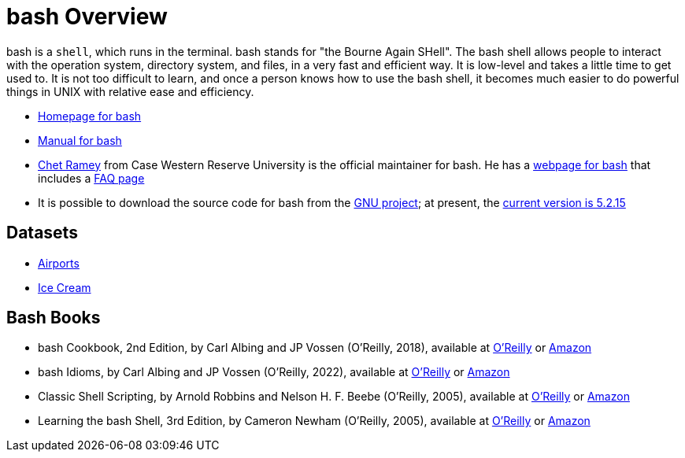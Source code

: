 = bash Overview

bash is a `shell`, which runs in the terminal.  bash stands for "the Bourne Again SHell".  The bash shell allows people to interact with the operation system, directory system, and files, in a very fast and efficient way.  It is low-level and takes a little time to get used to.  It is not too difficult to learn, and once a person knows how to use the bash shell, it becomes much easier to do powerful things in UNIX with relative ease and efficiency.

* https://www.gnu.org/software/bash/[Homepage for bash]

* https://www.gnu.org/software/bash/manual/[Manual for bash]

* https://tiswww.case.edu/php/chet/[Chet Ramey] from Case Western Reserve University is the official maintainer for bash.  He has a http://tiswww.case.edu/php/chet/bash/bashtop.html[webpage for bash] that includes a http://tiswww.case.edu/php/chet/bash/FAQ[FAQ page]

* It is possible to download the source code for bash from the http://ftp.gnu.org/gnu/bash/[GNU project]; at present, the http://ftp.gnu.org/gnu/bash/bash-5.2.15.tar.gz[current version is 5.2.15]

== Datasets
* xref:bash-flight.adoc[Airports]
* xref:bash-icecream.adoc[Ice Cream]

== Bash Books

* bash Cookbook, 2nd Edition, by Carl Albing and JP Vossen (O'Reilly, 2018), available at https://learning.oreilly.com/library/view/bash-cookbook-2nd/9781491975329/[O'Reilly] or https://www.amazon.com/dp/1491975334/[Amazon]

* bash Idioms, by Carl Albing and JP Vossen (O'Reilly, 2022), available at https://learning.oreilly.com/library/view/bash-idioms/9781492094746/[O'Reilly] or https://www.amazon.com/dp/1492094757/[Amazon]

* Classic Shell Scripting, by Arnold Robbins and Nelson H. F. Beebe (O'Reilly, 2005), available at https://learning.oreilly.com/library/view/classic-shell-scripting/0596005954/[O'Reilly] or https://www.amazon.com/dp/0596005954/[Amazon]

* Learning the bash Shell, 3rd Edition, by Cameron Newham (O'Reilly, 2005), available at https://learning.oreilly.com/library/view/learning-the-bash/0596009658/[O'Reilly] or https://www.amazon.com/dp/0596009658/[Amazon]


